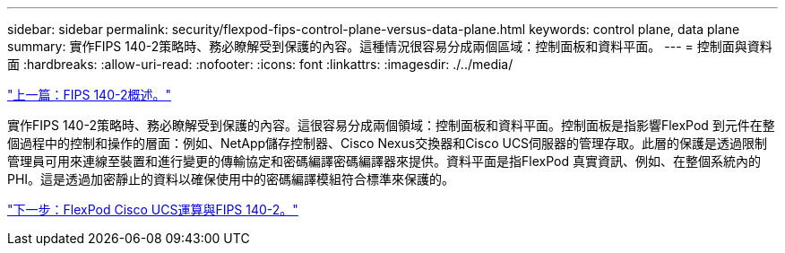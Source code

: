 ---
sidebar: sidebar 
permalink: security/flexpod-fips-control-plane-versus-data-plane.html 
keywords: control plane, data plane 
summary: 實作FIPS 140-2策略時、務必瞭解受到保護的內容。這種情況很容易分成兩個區域：控制面板和資料平面。 
---
= 控制面與資料面
:hardbreaks:
:allow-uri-read: 
:nofooter: 
:icons: font
:linkattrs: 
:imagesdir: ./../media/


link:flexpod-fips-overview-of-fips-140-2.html["上一篇：FIPS 140-2概述。"]

實作FIPS 140-2策略時、務必瞭解受到保護的內容。這很容易分成兩個領域：控制面板和資料平面。控制面板是指影響FlexPod 到元件在整個過程中的控制和操作的層面：例如、NetApp儲存控制器、Cisco Nexus交換器和Cisco UCS伺服器的管理存取。此層的保護是透過限制管理員可用來連線至裝置和進行變更的傳輸協定和密碼編譯密碼編譯器來提供。資料平面是指FlexPod 真實資訊、例如、在整個系統內的PHI。這是透過加密靜止的資料以確保使用中的密碼編譯模組符合標準來保護的。

link:flexpod-fips-flexpod-cisco-ucs-compute-and-fips-140-2.html["下一步：FlexPod Cisco UCS運算與FIPS 140-2。"]
